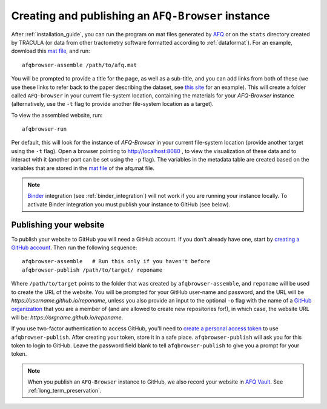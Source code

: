 .. _usage_guide:

Creating and publishing an ``AFQ-Browser`` instance
===================================================

After :ref:`installation_guide`, you can run the program on mat files generated
by AFQ_ or on the ``stats`` directory created by TRACULA (or data from other tractometry software formatted according to :ref:`dataformat`).
For an example, download this `mat file <https://github.com/yeatmanlab/AFQ-Browser/raw/master/afqbrowser/site/client/data/afq.mat>`_, and run::

    afqbrowser-assemble /path/to/afq.mat

You will be prompted to provide a title for the page, as well as a sub-title,
and you can add links from both of these (we use these links to refer back to
the paper describing the dataset, see
`this site <https://yeatmanlab.github.io/Sarica_2017>`_ for an example). This
will create a folder called ``AFQ-browser`` in your current file-system
location, containing the materials for your `AFQ-Browser` instance
(alternatively, use the ``-t`` flag to provide another file-system location as a
target).

To view the assembled website, run::

    afqbrowser-run

Per default, this will look for the instance of `AFQ-Browser` in your current
file-system location (provide another target using the ``-t`` flag). Open a
browser pointing to `http://localhost:8080 <http://localhost:8080>`_ ,
to view the visualization of these data and to interact with it (another port
can be set using the ``-p`` flag). The variables in the metadata table are
created based on the variables that are stored in the `mat file <https://github.com/yeatmanlab/AFQ/wiki#including-subject-metadata-in-the-afq-structure>`_ of the afq.mat file.


.. note:: `Binder <https://mybinder.org/>`_ integration (see :ref:`binder_integration`) will not work if you are running your instance locally. To activate Binder integration you must publish your instance to GitHub (see below).

Publishing your website
~~~~~~~~~~~~~~~~~~~~~~~~

To publish your website to GitHub you will need a GitHub account. If you don't
already have one, start by `creating a GitHub account <https://github.com/join>`_. Then run the following sequence::

    afqbrowser-assemble   # Run this only if you haven't before
    afqbrowser-publish /path/to/target/ reponame

Where ``/path/to/target`` points to the folder that was created by
``afqbrowser-assemble``, and ``reponame`` will be used to create the URL of the
website. You will be prompted for your GitHub user-name and password, and the
URL will be `https://username.github.io/reponame`, unless you also provide an
input to the optional ``-o`` flag with the name of a `GitHub organization <https://github.com/blog/674-introducing-organizations>`_ that you are a member
of (and are allowed to create new repositories for!), in which case, the website URL will be: `https://orgname.github.io/reponame`.

If you use two-factor authentication to access GitHub, you'll need to
`create a personal access token <https://help.github.com/articles/creating-a-personal-access-token-for-the-command-line/>`_
to use ``afqbrowser-publish``. After creating your token, store it in a safe
place. ``afqbrowser-publish`` will ask you for this token to login to GitHub.
Leave the password field blank to tell ``afqbrowser-publish`` to give you a
prompt for your token.

.. note:: When you publish an ``AFQ-Browser`` instance to GitHub, we also
  record your website in `AFQ Vault <http://afqvault.org>`_.
  See :ref:`long_term_preservation`.

.. _AFQ: https://github.com/yeatmanlab/AFQ
